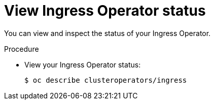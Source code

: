 // Module included in the following assemblies:
//
// * ingress/configure-ingress-operator.adoc

[id="nw-ingress-operator-status_{context}"]
= View Ingress Operator status

[role="_abstract"]
You can view and inspect the status of your Ingress Operator.

.Procedure

* View your Ingress Operator status:
+
[source,terminal]
----
$ oc describe clusteroperators/ingress
----
